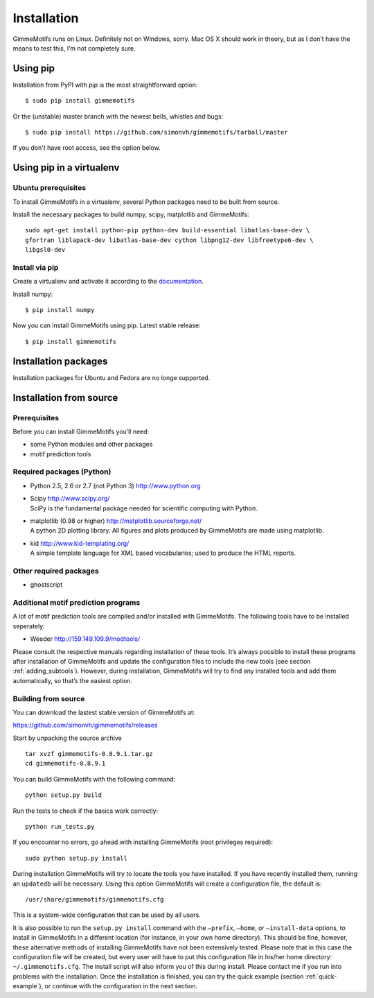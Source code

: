 Installation
============

GimmeMotifs runs on Linux. Definitely not on Windows, sorry. Mac OS X
should work in theory, but as I don’t have the means to test this, I’m
not completely sure.

Using pip
---------

Installation from PyPI with `pip` is the most straightforward option:

:: 

    $ sudo pip install gimmemotifs

Or the (unstable) master branch with the newest bells, whistles and bugs:

::

    $ sudo pip install https://github.com/simonvh/gimmemotifs/tarball/master

If you don't have root access, see the option below.

Using pip in a virtualenv
-----------------------------

Ubuntu prerequisites
~~~~~~~~~~~~~~~~~~~~

To install GimmeMotifs in a virtualenv, several Python packages need to be built from source. 

Install the necessary packages to build numpy, scipy, matplotlib and GimmeMotifs:

::

    sudo apt-get install python-pip python-dev build-essential libatlas-base-dev \
    gfortran liblapack-dev libatlas-base-dev cython libpng12-dev libfreetype6-dev \
    libgsl0-dev

Install via pip
~~~~~~~~~~~~~~~

Create a virtualenv and activate it according to the 
`documentation
<https://virtualenv.readthedocs.org/en/latest/userguide.html#usage>`_.

Install numpy:

::

    $ pip install numpy


Now you can install GimmeMotifs using pip. Latest stable release:

::

    $ pip install gimmemotifs


Installation packages
---------------------

Installation packages for Ubuntu and Fedora are no longe supported.

Installation from source
------------------------

Prerequisites
~~~~~~~~~~~~~

Before you can install GimmeMotifs you’ll need:

-  some Python modules and other packages

-  motif prediction tools

Required packages (Python)
~~~~~~~~~~~~~~~~~~~~~~~~~~

-  Python 2.5, 2.6 or 2.7 (not Python 3) http://www.python.org

-  | Scipy http://www.scipy.org/
   | SciPy is the fundamental package needed for scientific computing with Python.

-  | matplotlib (0.98 or higher) http://matplotlib.sourceforge.net/
   | A python 2D plotting library. All figures and plots produced by GimmeMotifs are made using matplotlib.

-  | kid http://www.kid-templating.org/
   | A simple template language for XML based vocabularies; used to produce the HTML reports.

Other required packages
~~~~~~~~~~~~~~~~~~~~~~~

-  ghostscript

Additional motif prediction programs
~~~~~~~~~~~~~~~~~~~~~~~~~~~~~~~~~~~~

A lot of motif prediction tools are compiled and/or installed with
GimmeMotifs. The following tools have to be installed seperately:

-  Weeder http://159.149.109.9/modtools/

Please consult the respective manuals regarding installation of these
tools. It’s always possible to install these programs after installation
of GimmeMotifs and update the configuration files to include the new
tools (see section :ref:`adding_subtools`). However, during
installation, GimmeMotifs will try to find any installed tools and add
them automatically, so that’s the easiest option.

Building from source
~~~~~~~~~~~~~~~~~~~~

You can download the lastest stable version of GimmeMotifs at:

| https://github.com/simonvh/gimmemotifs/releases

Start by unpacking the source archive

::

    tar xvzf gimmemotifs-0.8.9.1.tar.gz
    cd gimmemotifs-0.8.9.1

You can build GimmeMotifs with the following command:

::

    python setup.py build

Run the tests to check if the basics work correctly:

::

    python run_tests.py

If you encounter no errors, go ahead with installing GimmeMotifs (root
privileges required):

::

    sudo python setup.py install

During installation GimmeMotifs will try to locate the tools you have
installed. If you have recently installed them, running an ``updatedb``
will be necessary. Using this option GimmeMotifs will create a
configuration file, the default is:

::

    /usr/share/gimmemotifs/gimmemotifs.cfg

This is a system-wide configuration that can be used by all users.

It is also possible to run the ``setup.py install`` command with the
``–prefix``, ``–home``, or ``–install-data`` options, to install in
GimmeMotifs in a different location (for instance, in your own home
directory). This should be fine, however, these alternative methods of
installing GimmeMotifs have not been extensively tested. Please note
that in this case the configuration file will be created, but every user
will have to put this configuration file in his/her home directory:
``~/.gimmemotifs.cfg``. The install script will also inform you of this
during install. Please contact me if you run into problems with the
installation. Once the installation is finished, you can try the quick
example (section :ref:`quick-example`), or continue with the
configuration in the next section.


